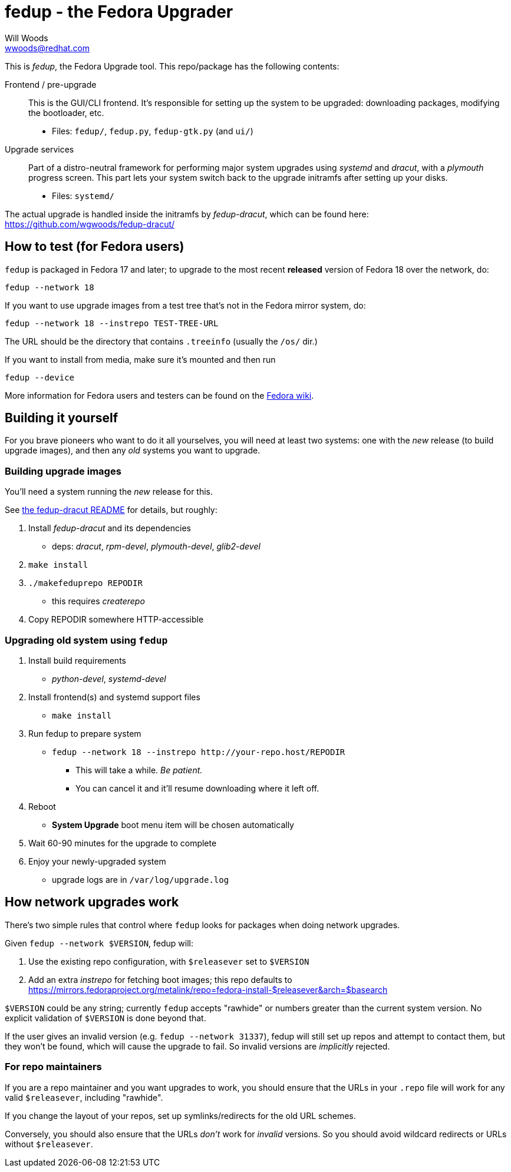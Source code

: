 fedup - the Fedora Upgrader
===========================
Will Woods <wwoods@redhat.com>
:fedup_dracut: https://github.com/wgwoods/fedup-dracut/
:fedup_fedora: http://fedoraproject.org/wiki/FedUp

This is 'fedup', the Fedora Upgrade tool. This repo/package has the following
contents:

Frontend / pre-upgrade::
    This is the GUI/CLI frontend. It's responsible for setting up the system
    to be upgraded: downloading packages, modifying the bootloader, etc.
    * Files: `fedup/`, `fedup.py`, `fedup-gtk.py` (and `ui/`)

Upgrade services::
    Part of a distro-neutral framework for performing major system upgrades
    using 'systemd' and 'dracut', with a 'plymouth' progress screen.
    This part lets your system switch back to the upgrade initramfs after
    setting up your disks.
    * Files: `systemd/`

The actual upgrade is handled inside the initramfs by 'fedup-dracut', which
can be found here: {fedup_dracut}

How to test (for Fedora users)
------------------------------

`fedup` is packaged in Fedora 17 and later; to upgrade to the most recent
*released* version of Fedora 18 over the network, do:

  fedup --network 18

If you want to use upgrade images from a test tree that's not in the Fedora
mirror system, do:

  fedup --network 18 --instrepo TEST-TREE-URL

The URL should be the directory that contains `.treeinfo` (usually the `/os/`
dir.)

If you want to install from media, make sure it's mounted and then run

  fedup --device

More information for Fedora users and testers can be found on the
{fedup_fedora}[Fedora wiki].

Building it yourself
--------------------

For you brave pioneers who want to do it all yourselves, you will need at
least two systems: one with the _new_ release (to build upgrade images), and
then any _old_ systems you want to upgrade.

Building upgrade images
~~~~~~~~~~~~~~~~~~~~~~~
You'll need a system running the _new_ release for this.

See {fedup_dracut}[the fedup-dracut README] for details, but roughly:

. Install 'fedup-dracut' and its dependencies
    * deps: 'dracut', 'rpm-devel', 'plymouth-devel', 'glib2-devel'
. `make install`
. `./makefeduprepo REPODIR`
    * this requires 'createrepo'
. Copy REPODIR somewhere HTTP-accessible

Upgrading old system using `fedup`
~~~~~~~~~~~~~~~~~~~~~~~~~~~~~~~~~~
. Install build requirements
    * 'python-devel', 'systemd-devel'
. Install frontend(s) and systemd support files
    * `make install`
. Run fedup to prepare system
    * `fedup --network 18 --instrepo http://your-repo.host/REPODIR`
    ** This will take a while. _Be patient._
    ** You can cancel it and it'll resume downloading where it left off.
. Reboot
    * *System Upgrade* boot menu item will be chosen automatically
. Wait 60-90 minutes for the upgrade to complete
. Enjoy your newly-upgraded system
    * upgrade logs are in `/var/log/upgrade.log`

How network upgrades work
-------------------------

There's two simple rules that control where `fedup` looks for packages when
doing network upgrades.

Given `fedup --network $VERSION`, fedup will:

1. Use the existing repo configuration, with `$releasever` set to `$VERSION`
2. Add an extra 'instrepo' for fetching boot images; this repo defaults to
   https://mirrors.fedoraproject.org/metalink/repo=fedora-install-$releasever&arch=$basearch

`$VERSION` could be any string; currently `fedup` accepts "rawhide" or numbers
greater than the current system version. No explicit validation of `$VERSION`
is done beyond that.

If the user gives an invalid version (e.g. `fedup --network 31337`), fedup
will still set up repos and attempt to contact them, but they won't be found,
which will cause the upgrade to fail. So invalid versions are _implicitly_
rejected.

For repo maintainers
~~~~~~~~~~~~~~~~~~~~
If you are a repo maintainer and you want upgrades to work, you should ensure
that the URLs in your `.repo` file will work for any valid `$releasever`,
including "rawhide".

If you change the layout of your repos, set up symlinks/redirects for the old
URL schemes.

Conversely, you should also ensure that the URLs _don't_ work for _invalid_
versions. So you should avoid wildcard redirects or URLs without
`$releasever`.

// vim: syntax=asciidoc tw=78:
